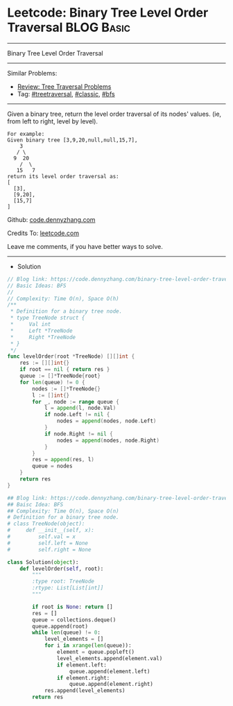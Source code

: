 * Leetcode: Binary Tree Level Order Traversal                                   :BLOG:Basic:
#+STARTUP: showeverything
#+OPTIONS: toc:nil \n:t ^:nil creator:nil d:nil
:PROPERTIES:
:type:     codetemplate, classic, bfs, treetraversal
:END:
---------------------------------------------------------------------
Binary Tree Level Order Traversal
---------------------------------------------------------------------
#+BEGIN_HTML
<a href="https://github.com/dennyzhang/code.dennyzhang.com/tree/master/problems/binary-tree-level-order-traversal"><img align="right" width="200" height="183" src="https://www.dennyzhang.com/wp-content/uploads/denny/watermark/github.png" /></a>
#+END_HTML
Similar Problems:
- [[https://code.dennyzhang.com/review-treetraversal][Review: Tree Traversal Problems]]
- Tag: [[https://code.dennyzhang.com/tag/treetraversal][#treetraversal]], [[https://code.dennyzhang.com/tag/classic][#classic]], [[https://code.dennyzhang.com/tag/bfs][#bfs]]
---------------------------------------------------------------------
Given a binary tree, return the level order traversal of its nodes' values. (ie, from left to right, level by level).

#+BEGIN_EXAMPLE
For example:
Given binary tree [3,9,20,null,null,15,7],
    3
   / \
  9  20
    /  \
   15   7
return its level order traversal as:
[
  [3],
  [9,20],
  [15,7]
]
#+END_EXAMPLE

Github: [[https://github.com/dennyzhang/code.dennyzhang.com/tree/master/problems/binary-tree-level-order-traversal][code.dennyzhang.com]]

Credits To: [[https://leetcode.com/problems/binary-tree-level-order-traversal/description/][leetcode.com]]

Leave me comments, if you have better ways to solve.
---------------------------------------------------------------------
- Solution
#+BEGIN_SRC go
// Blog link: https://code.dennyzhang.com/binary-tree-level-order-traversal
// Basic Ideas: BFS
//
// Complexity: Time O(n), Space O(h)
/**
 * Definition for a binary tree node.
 * type TreeNode struct {
 *     Val int
 *     Left *TreeNode
 *     Right *TreeNode
 * }
 */
func levelOrder(root *TreeNode) [][]int {
    res := [][]int{}
    if root == nil { return res }
    queue := []*TreeNode{root}
    for len(queue) != 0 {
        nodes := []*TreeNode{}
        l := []int{}
        for _, node := range queue {
            l = append(l, node.Val)
            if node.Left != nil {
                nodes = append(nodes, node.Left)
            }
            if node.Right != nil {
                nodes = append(nodes, node.Right)
            }
        }
        res = append(res, l)
        queue = nodes
    }
    return res
}
#+END_SRC

#+BEGIN_SRC python
## Blog link: https://code.dennyzhang.com/binary-tree-level-order-traversal
## Baisc Idea: BFS
## Complexity: Time O(n), Space O(n)
# Definition for a binary tree node.
# class TreeNode(object):
#     def __init__(self, x):
#         self.val = x
#         self.left = None
#         self.right = None

class Solution(object):
    def levelOrder(self, root):
        """
        :type root: TreeNode
        :rtype: List[List[int]]
        """

        if root is None: return []
        res = []
        queue = collections.deque()
        queue.append(root)
        while len(queue) != 0:
            level_elements = []
            for i in xrange(len(queue)):
                element = queue.popleft()
                level_elements.append(element.val)
                if element.left:
                    queue.append(element.left)
                if element.right:
                    queue.append(element.right)
            res.append(level_elements)
        return res
#+END_SRC

#+BEGIN_HTML
<div style="overflow: hidden;">
<div style="float: left; padding: 5px"> <a href="https://www.linkedin.com/in/dennyzhang001"><img src="https://www.dennyzhang.com/wp-content/uploads/sns/linkedin.png" alt="linkedin" /></a></div>
<div style="float: left; padding: 5px"><a href="https://github.com/dennyzhang"><img src="https://www.dennyzhang.com/wp-content/uploads/sns/github.png" alt="github" /></a></div>
<div style="float: left; padding: 5px"><a href="https://www.dennyzhang.com/slack" target="_blank" rel="nofollow"><img src="https://www.dennyzhang.com/wp-content/uploads/sns/slack.png" alt="slack"/></a></div>
</div>
#+END_HTML
